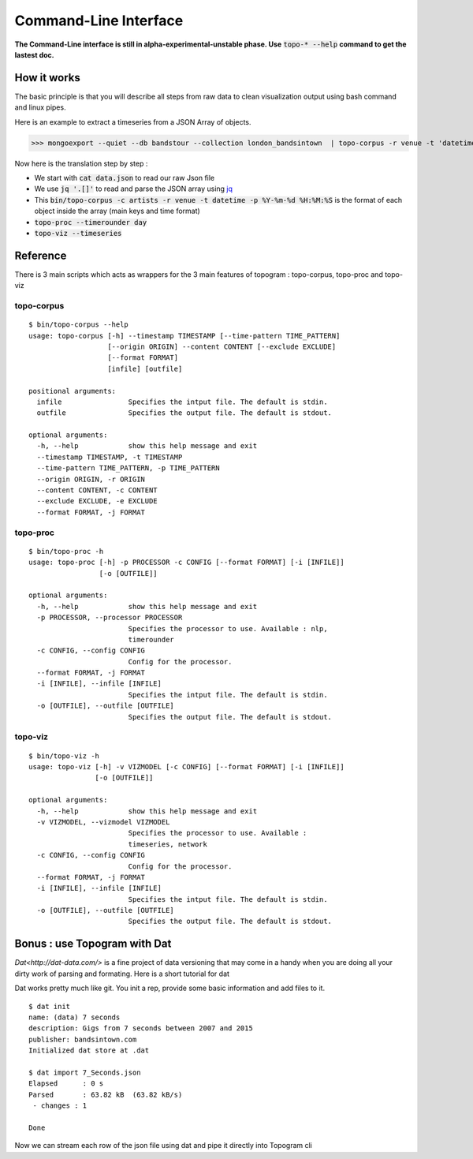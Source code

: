 ******************************
Command-Line Interface
******************************

**The Command-Line interface is still in alpha-experimental-unstable phase. Use** :code:`topo-* --help` **command to get the lastest doc.**

How it works
=============

The basic principle is that you will describe all steps from raw data to clean visualization output using bash command and linux pipes.

Here is an example to extract a timeseries  from a JSON Array of objects.

>>> mongoexport --quiet --db bandstour --collection london_bandsintown  | topo-corpus -r venue -t 'datetime.$date'  -c 'artists' -j json   | topo-proc --processor 'timerounder' -c 'second' | topo-viz -v timeseries -o data/timeseries.json 

Now here is the translation step by step :

* We start with :code:`cat data.json` to read our raw Json file 
* We use :code:`jq '.[]'` to read and parse the JSON array using  `jq <http://stedolan.github.io/jq/>`_ 
* This :code:`bin/topo-corpus -c artists -r venue -t datetime -p %Y-%m-%d %H:%M:%S` is the format of each object inside the array (main keys and time format)
* :code:`topo-proc --timerounder day`
* :code:`topo-viz --timeseries`


Reference
=============

There is 3 main scripts which acts as wrappers for the 3 main features of topogram : topo-corpus, topo-proc and topo-viz

topo-corpus
##################

:: 

    $ bin/topo-corpus --help
    usage: topo-corpus [-h] --timestamp TIMESTAMP [--time-pattern TIME_PATTERN]
                       [--origin ORIGIN] --content CONTENT [--exclude EXCLUDE]
                       [--format FORMAT]
                       [infile] [outfile]

    positional arguments:
      infile                Specifies the intput file. The default is stdin.
      outfile               Specifies the output file. The default is stdout.

    optional arguments:
      -h, --help            show this help message and exit
      --timestamp TIMESTAMP, -t TIMESTAMP
      --time-pattern TIME_PATTERN, -p TIME_PATTERN
      --origin ORIGIN, -r ORIGIN
      --content CONTENT, -c CONTENT
      --exclude EXCLUDE, -e EXCLUDE
      --format FORMAT, -j FORMAT



topo-proc
#########

::

  $ bin/topo-proc -h
  usage: topo-proc [-h] -p PROCESSOR -c CONFIG [--format FORMAT] [-i [INFILE]]
                   [-o [OUTFILE]]

  optional arguments:
    -h, --help            show this help message and exit
    -p PROCESSOR, --processor PROCESSOR
                          Specifies the processor to use. Available : nlp,
                          timerounder
    -c CONFIG, --config CONFIG
                          Config for the processor.
    --format FORMAT, -j FORMAT
    -i [INFILE], --infile [INFILE]
                          Specifies the intput file. The default is stdin.
    -o [OUTFILE], --outfile [OUTFILE]
                          Specifies the output file. The default is stdout.


topo-viz
#########

::

  $ bin/topo-viz -h
  usage: topo-viz [-h] -v VIZMODEL [-c CONFIG] [--format FORMAT] [-i [INFILE]]
                  [-o [OUTFILE]]

  optional arguments:
    -h, --help            show this help message and exit
    -v VIZMODEL, --vizmodel VIZMODEL
                          Specifies the processor to use. Available :
                          timeseries, network
    -c CONFIG, --config CONFIG
                          Config for the processor.
    --format FORMAT, -j FORMAT
    -i [INFILE], --infile [INFILE]
                          Specifies the intput file. The default is stdin.
    -o [OUTFILE], --outfile [OUTFILE]
                          Specifies the output file. The default is stdout.


Bonus : use Topogram with Dat
=============

`Dat<http://dat-data.com/>` is a fine project of data versioning that may come in a handy when you are doing all your dirty work of parsing and formating. Here is a short tutorial for dat

Dat works pretty much like git. You init a rep, provide some basic information and add files to it.

::

  $ dat init
  name: (data) 7 seconds
  description: Gigs from 7 seconds between 2007 and 2015
  publisher: bandsintown.com
  Initialized dat store at .dat

  $ dat import 7_Seconds.json 
  Elapsed      : 0 s
  Parsed       : 63.82 kB  (63.82 kB/s)
   - changes : 1

  Done

Now we can stream each row of the json file using dat and pipe it directly into Topogram cli 


